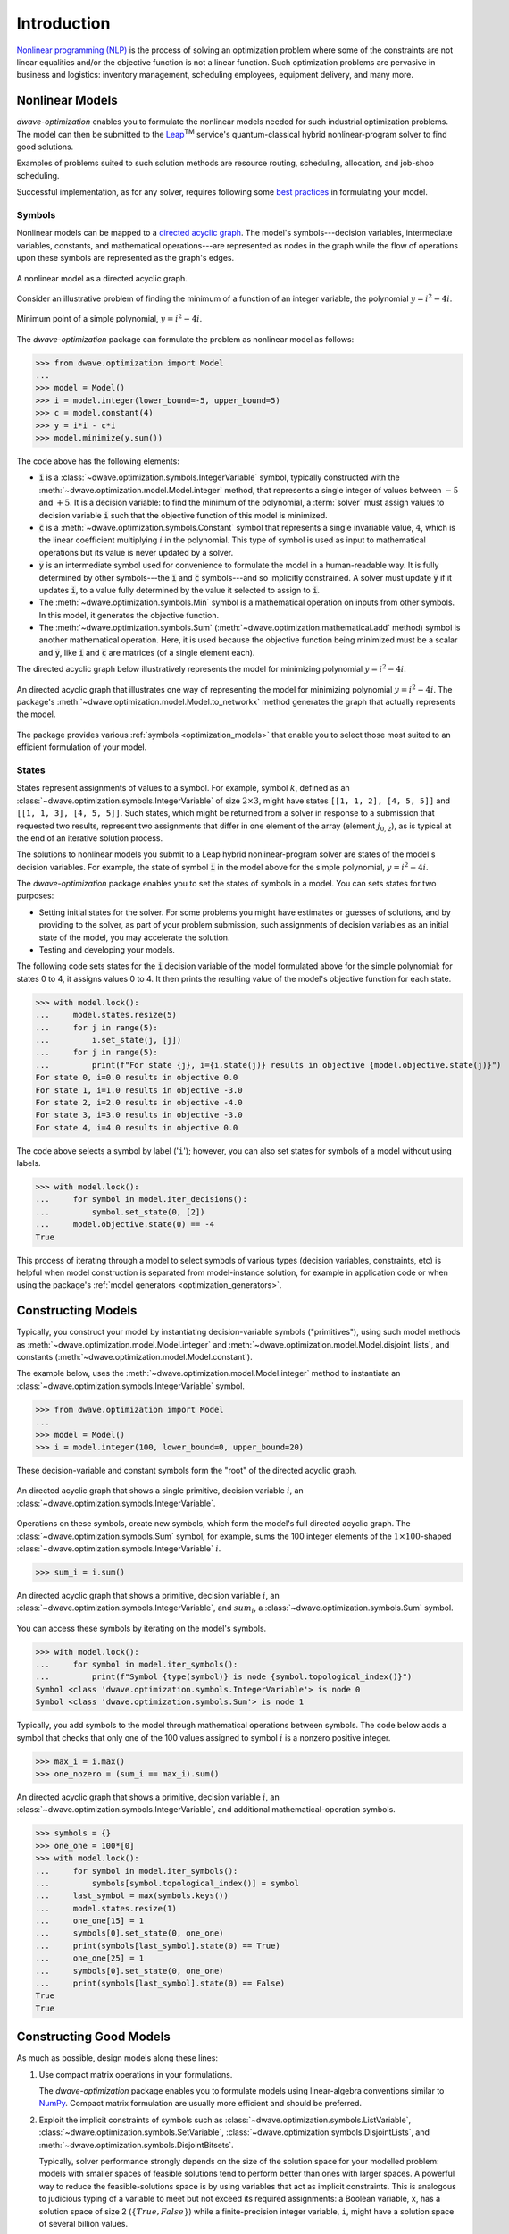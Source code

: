 .. _intro_optimization:

.. |TM| replace:: :sup:`TM`

============
Introduction
============

`Nonlinear programming (NLP) <https://en.wikipedia.org/wiki/Nonlinear_programming>`_ 
is the process of solving an optimization problem where some of the constraints 
are not linear equalities and/or the objective function is not a linear function. 
Such optimization problems are pervasive in business and logistics: inventory 
management, scheduling employees, equipment delivery, and many more. 

.. _intro_optimization_nonlinear_models: 

Nonlinear Models
================

`dwave-optimization` enables you to formulate the nonlinear models needed for 
such industrial optimization problems. The model can then be submitted to the
`Leap <https://cloud.dwavesys.com/leap/>`_\ |TM| service's quantum-classical 
hybrid nonlinear-program solver to find good solutions.

Examples of problems suited to such solution methods are resource routing,
scheduling, allocation, and job-shop scheduling.  

Successful implementation, as for any solver, requires following some 
`best practices <intro_optimization_usage>`_ in formulating your model.  

.. _intro_optimization_symbols: 

Symbols
-------

Nonlinear models can be mapped to a 
`directed acyclic graph <https://en.wikipedia.org/wiki/Directed_acyclic_graph>`_. 
The model's symbols---decision variables, intermediate variables, constants, 
and mathematical operations---are represented as nodes in the graph while the 
flow of operations upon these symbols are represented as the graph's edges.

.. figure:: _images/nonlinear_model_DAG.png
    :name: nonlinearModelDAG
    :alt: Illustrative figure of a directed acyclic graph, with circles 
        representing symbols connected by directional lines with arrowheads.
    :align: center
    :scale: 100%

    A nonlinear model as a directed acyclic graph.

Consider an illustrative problem of finding the minimum of a function of an 
integer variable, the polynomial :math:`y = i^2 - 4i`. 

.. figure:: _images/simple_polynomial_minimization.png
    :name: simplePolynomialMinimization
    :alt: Plot of :math:`y = i^2 - 4i` with the x-axis from about -2 to +3 and 
        the y-axis from -5 to +5, showing a parabola with its minimum at 
        (i,y) of (+2,-4).
    :align: center
    :scale: 100%

    Minimum point of a simple polynomial, :math:`y = i^2 - 4i`. 

The `dwave-optimization` package can formulate the problem as nonlinear model 
as follows:

>>> from dwave.optimization import Model
...
>>> model = Model()
>>> i = model.integer(lower_bound=-5, upper_bound=5)
>>> c = model.constant(4)
>>> y = i*i - c*i
>>> model.minimize(y.sum())      

The code above has the following elements:

*   :code:`i` is a :class:`~dwave.optimization.symbols.IntegerVariable`  
    symbol, typically constructed with the 
    :meth:`~dwave.optimization.model.Model.integer` method, that represents 
    a single integer of values between :math:`-5` and :math:`+5`. It is a 
    decision variable: to find the minimum of the polynomial, 
    a :term:`solver` must assign values to decision variable :code:`i` such that 
    the objective function of this model is minimized.  
*   :code:`c` is a :meth:`~dwave.optimization.symbols.Constant` 
    symbol that represents a single invariable value, :math:`4`, which is 
    the linear coefficient multiplying :math:`i` in the polynomial. This type 
    of symbol is used as input to mathematical operations but its value is never 
    updated by a solver.   
*   :code:`y` is an intermediate symbol used for convenience to formulate 
    the model in a human-readable way. It is fully determined by other 
    symbols---the :code:`i` and :code:`c` symbols---and so implicitly constrained.
    A solver must update :code:`y` if it updates :code:`i`, to a value fully 
    determined by the value it selected to assign to :code:`i`.  
*   The :meth:`~dwave.optimization.symbols.Min` symbol is a 
    mathematical operation on inputs from other symbols. In this model, it 
    generates the objective function. 
*   The :meth:`~dwave.optimization.symbols.Sum` 
    (:meth:`~dwave.optimization.mathematical.add` method) 
    symbol is another mathematical operation. Here, it is used because the 
    objective function being minimized must be a scalar and :code:`y`, like
    :code:`i` and :code:`c` are matrices (of a single element each). 

The directed acyclic graph below illustratively represents the model for 
minimizing polynomial :math:`y = i^2 - 4i`.

.. figure:: _images/simple_polynomial_DAG.png
    :name: simplePolynomialDAG
    :alt: Illustrative directed acyclic graph of the model. The bottom two circles 
        are the :math:`i` and :math:`c` symbols, which connect into :math:`i*i` and
        :math:`c*i` symbols, which then connect to a :math:`y = i*i -c*i` symbol, 
        which connects to a :code:`minimize()` symbol that outputs the objective.  
    :align: center
    :scale: 100%

    An directed acyclic graph that illustrates one way of representing the model 
    for minimizing polynomial :math:`y = i^2 - 4i`. The package's 
    :meth:`~dwave.optimization.model.Model.to_networkx` method generates the 
    graph that actually represents the model.  

The package provides various :ref:`symbols <optimization_models>` that enable 
you to select those most suited to an efficient formulation of your model. 

.. _intro_optimization_states: 

States
------

States represent assignments of values to a symbol. For example, symbol 
:math:`k`, defined as an :class:`~dwave.optimization.symbols.IntegerVariable` 
of size :math:`2 \times 3`, might have states ``[[1, 1, 2], [4, 5, 5]]`` and 
``[[1, 1, 3], [4, 5, 5]]``. Such states, which might be returned from a solver 
in response to a submission that requested two results, represent two assignments 
that differ in one element of the array (element :math:`j_{0,2}`), as is typical 
at the end of an iterative solution process. 

The solutions to nonlinear models you submit to a Leap hybrid nonlinear-program 
solver are states of the model's decision variables. For example, the state of 
symbol :code:`i` in the model above for the simple polynomial, :math:`y = i^2 - 4i`.

The `dwave-optimization` package enables you to set the states of symbols in a 
model. You can sets states for two purposes:

*   Setting initial states for the solver. For some problems you might have 
    estimates or guesses of solutions, and by providing to the solver, as part 
    of your problem submission, such assignments of decision variables as an 
    initial state of the model, you may accelerate the solution.    
*   Testing and developing your models. 

The following code sets states for the :code:`i` decision variable
of the model formulated above for the simple polynomial: for states 0 to 4, it 
assigns values 0 to 4. It then prints the resulting value of the model's objective 
function for each state.  

>>> with model.lock():
...     model.states.resize(5)
...     for j in range(5):
...         i.set_state(j, [j])
...     for j in range(5):
...         print(f"For state {j}, i={i.state(j)} results in objective {model.objective.state(j)}")
For state 0, i=0.0 results in objective 0.0
For state 1, i=1.0 results in objective -3.0
For state 2, i=2.0 results in objective -4.0
For state 3, i=3.0 results in objective -3.0
For state 4, i=4.0 results in objective 0.0

The code above selects a symbol by label ('``i``'); however, you can also set states 
for symbols of a model without using labels. 

>>> with model.lock():
...     for symbol in model.iter_decisions():
...         symbol.set_state(0, [2])
...     model.objective.state(0) == -4
True

This process of iterating through a model to select symbols of various types 
(decision variables, constraints, etc) is helpful when model construction is 
separated from model-instance solution, for example in application code or 
when using the package's :ref:`model generators <optimization_generators>`. 

.. _intro_optimization_constructing_models: 

Constructing Models
===================

Typically, you construct your model by instantiating decision-variable symbols
("primitives"), using such model methods as :meth:`~dwave.optimization.model.Model.integer`
and :meth:`~dwave.optimization.model.Model.disjoint_lists`, and constants
(:meth:`~dwave.optimization.model.Model.constant`).

The example below, uses the :meth:`~dwave.optimization.model.Model.integer`
method to instantiate an :class:`~dwave.optimization.symbols.IntegerVariable`
symbol.

>>> from dwave.optimization import Model
...
>>> model = Model()
>>> i = model.integer(100, lower_bound=0, upper_bound=20)

These decision-variable and constant symbols form the "root" of the directed 
acyclic graph.

.. figure:: _images/primitive_DAG.png
    :name: PrimitiveDAG
    :alt: Illustrative directed acyclic graph of the model. The single circle 
        is the :math:`i` symbol.  
    :align: center
    :scale: 100%

    An directed acyclic graph that shows a single primitive, decision variable 
    :math:`i`, an :class:`~dwave.optimization.symbols.IntegerVariable`.

Operations on these symbols, create new symbols, which form the model's
full directed acyclic graph. The :class:`~dwave.optimization.symbols.Sum`
symbol, for example, sums the 100 integer elements of the 
:math:`1 \times 100`-shaped :class:`~dwave.optimization.symbols.IntegerVariable`
:math:`i`.

>>> sum_i = i.sum()

.. figure:: _images/primitive_and_symbol_DAG.png
    :name: PrimitiveAndSymbolDAG
    :alt: Illustrative directed acyclic graph of the model. The bottom circle 
        is the :math:`i` symbol and the top one is :math:`sum_i`.  
    :align: center
    :scale: 100%

    An directed acyclic graph that shows a primitive, decision variable 
    :math:`i`, an :class:`~dwave.optimization.symbols.IntegerVariable`, 
    and :math:`sum_i`, a :class:`~dwave.optimization.symbols.Sum` symbol.

You can access these symbols by iterating on the model's symbols.

>>> with model.lock():
...     for symbol in model.iter_symbols():
...         print(f"Symbol {type(symbol)} is node {symbol.topological_index()}")
Symbol <class 'dwave.optimization.symbols.IntegerVariable'> is node 0
Symbol <class 'dwave.optimization.symbols.Sum'> is node 1

Typically, you add symbols to the model through mathematical operations
between symbols. The code below adds a symbol that checks that only one
of the 100 values assigned to symbol :math:`i` is a nonzero positive 
integer. 

>>> max_i = i.max()
>>> one_nozero = (sum_i == max_i).sum()

.. figure:: _images/primitive_and_symbols_DAG.png
    :name: PrimitiveAndSymbolsDAG
    :alt: Illustrative directed acyclic graph of the model. The bottom circle 
        is the :math:`i` symbol, next are MAx and Sum circles, and then Equal, 
        and the top circle is SUM.  
    :align: center
    :scale: 100%

    An directed acyclic graph that shows a primitive, decision variable 
    :math:`i`, an :class:`~dwave.optimization.symbols.IntegerVariable`, 
    and additional mathematical-operation symbols.

>>> symbols = {}
>>> one_one = 100*[0]
>>> with model.lock():
...     for symbol in model.iter_symbols():
...         symbols[symbol.topological_index()] = symbol
...     last_symbol = max(symbols.keys())
...     model.states.resize(1)
...     one_one[15] = 1
...     symbols[0].set_state(0, one_one)
...     print(symbols[last_symbol].state(0) == True)
...     one_one[25] = 1
...     symbols[0].set_state(0, one_one)
...     print(symbols[last_symbol].state(0) == False)
True
True

.. _intro_optimization_usage_guidelines:

Constructing Good Models 
======================== 

As much as possible, design models along these lines:

1.  Use compact matrix operations in your formulations.

    The `dwave-optimization` package enables you to formulate models 
    using linear-algebra conventions similar to `NumPy <https://numpy.org/>`_. 
    Compact matrix formulation are usually more efficient and should be preferred. 

2.  Exploit the implicit constraints of symbols such as 
    :class:`~dwave.optimization.symbols.ListVariable`, 
    :class:`~dwave.optimization.symbols.SetVariable`,
    :class:`~dwave.optimization.symbols.DisjointLists`,
    and :meth:`~dwave.optimization.symbols.DisjointBitsets`.

    Typically, solver performance strongly depends on the size of the solution
    space for your modelled problem: models with smaller spaces of feasible 
    solutions tend to perform better than ones with larger spaces. A powerful 
    way to reduce the feasible-solutions space is by using variables that act 
    as implicit constraints. This is analogous to judicious typing of a variable 
    to meet but not exceed its required assignments: a Boolean variable, ``x``, 
    has a solution space of size 2 (:math:`\{True, False\}`) while a 
    finite-precision integer variable, ``i``, might have a solution space of 
    several billion values. 

See the formulations used by the package's 
:ref:`model generators <optimization_generators>` and relevant 
`GitHub examples <https://github.com/dwave-examples>`_ for reference.

Example: Compact Matrix Formulation 
-----------------------------------

Like a large class of real-world problems, optimally loading a truck to 
convey the most valuable merchandise while not exceeding limitations on 
carrying weight or allowable volume, can be considered a variation on 
the well-known 
`knapsack optimization problem <https://en.wikipedia.org/wiki/Knapsack_problem>`_. 
The problem is to maximize the total value of items packed in a knapsack 
without exceeding its capacity. 

Such real-world problems, when formulated mathematically for automated solution, 
typically include a data-transformation step that provides the weights and values 
of the problem's items in some structure. Here, an illustrative problem of just 
four items is modeled, with weights and values :math:`30, 10, 40, 20` and 
:math:`10, 20, 30, 40`, respectively, and a maximum capacity of :math:`30` for 
the truck.

For a practical formulation of the knapsack problem, see the code in the 
:class:`~dwave.optimization.generators.knapsack` generator.

This example compares two formulations of a small truck-loading problem: an 
intuitive model that represents multiple binary decisions with multiple binary 
symbols etc. versus a more compact model. The figure below compares the directed 
acyclic graphs for these two formulations.


.. figure:: _images/knapsack_simple_matrix.png
    :name: knapsackSimpleMatrix
    :alt: Illustrative directed acyclic graph of two models. The left graph has ten 
        nodes while the right one has thirty nodes.  
    :align: center
    :scale: 80%

    Comparison between models using compact matrix operations (left) and 
    less-compact operations (right) in formulation. The less-compact formulation 
    has triple the number of symbols. Graphs are created using the package's 
    :meth:`~dwave.optimization.model.Model.to_networkx` method.  

The two tabs below provide the two formulations. 
 
.. tab-set::

    .. tab-item:: Compact Formulation  

        The model in this tab is formulated using compact matrix operations. 

	Instantiate a nonlinear model and add the constant symbols. 
	
        >>> model = Model()
        >>> weight = model.constant([30, 10, 40, 20])
        >>> value = model.constant([10, 20, 30, 40])
        >>> capacity = model.constant(30)
        
        Add a binary-array variable for the items: which items should be 
        selected for loading into the truck.
        
        >>> items = model.binary(4) 

        Add a constraint that the total weight must not exceed the truck's
        capacity.

        >>> total_weight = items * weight 
        >>> model.add_constraint(total_weight.sum() <= capacity)

        Add the objective (transport as much valuable merchandise as possible):

        >>> total_value = items * value
        >>> model.minimize(-total_value.sum())

        The size of this model is a third of the alternative formulation
        shown in the second tab:

        >>> model.num_nodes()
        10

    .. tab-item:: Non-compact Formulation

        The model in this tab is formulated using one binary decision variable 
        per item. Each variable and constant adds a node to the directed 
        acyclic graph.
        
        Instantiate a nonlinear model and add the constant symbols. The weight 
        and value of each item is represented by a symbol.

        >>> model = Model()
        >>> weight0 = model.constant(30) 
        >>> weight1 = model.constant(10)
        >>> weight2 = model.constant(40)
        >>> weight3 = model.constant(20)
        >>> val0 = model.constant(10) 
        >>> val1 = model.constant(20)
        >>> val2 = model.constant(30)
        >>> val3 = model.constant(40)
        >>> capacity = model.constant(30)
        
        Add a binary variable for each item: should that item be loaded into 
        the truck (yes or no?).
        
        >>> item0 = model.binary() 
        >>> item1 = model.binary()
        >>> item2 = model.binary()
        >>> item3 = model.binary()

        Add the constraint on the total weight:

        >>> total_weight = item0*weight0 + item1*weight1 + item2*weight2 + item3*weight3
        >>> model.add_constraint(total_weight <= capacity)

        Add the objective to maximize the transported value:

        >>> total_value = item0*val0 + item1*val1 + item2*val2 + item3*val3
        >>> model.minimize(-total_value)

        The size of this model is triple the alternative formulation
        shown in the first tab:

        >>> model.num_nodes()
        29

Compare the two formulations. Prefer compact-matrix formulations for 
your models. 

Example: Implicitly Constrained Symbols 
---------------------------------------

Consider a problem of selecting a route for several destinations 
with the cost increasing on each leg of the itinerary; for the 
example formulated below, one can travel through four destinations 
in any order, one destination per day, with the transportation cost 
per unit of travel doubling every subsequent day.

The figure below shows four destinations as dots labeled ``0`` to
``3``, and plots the least costly (green) and most costly (red) 
routes.

.. figure:: _images/best_worst_routes.png
    :name: bestWorstRoutes
    :alt: Plot of two routes between four points, the green one, (3, 2, 1, 0) is 
    	the least costly while the red one, (2, 1, 3, 0), is the most costly.  
    :align: center
    :scale: 80%

    Finding the optimal route between destinations.

The code snippet below defines the cost per leg and the distances 
between the four destinations, with values chosen for simple illustration. 

>>> import numpy as np
...
>>> cost_per_day = [1, 2, 4]
>>> distance_matrix = np.asarray([
...     [0, 1, np.sqrt(10), np.sqrt(34)], 
...     [1, 0, 2, np.sqrt(25)], 
...     [np.sqrt(10), 3, 0, 4], 
...     [np.sqrt(34), np.sqrt(25), 4, 0]])

This section compares two formulations of this small routing problem: an 
intuitive model that uses the generic 
:class:`~dwave.optimization.symbols.BinaryVariable` symbol to represent decisions
on ordering the destinations versus a model that uses the implicitly constrained
:meth:`~dwave.optimization.symbols.List` symbol, where the order of 
destinations is a permutation of values. The figure below compares the directed 
acyclic graphs for these two formulations.


.. figure:: _images/route_models.png
    :name: RouteModels
    :alt: Illustrative directed acyclic graph of two models. The left graph has 
        far fewer nodes than that one the right.  
    :align: center
    :scale: 100%

    Comparison between models using explicitly-constrained decision symbol (left) 
    and explicit constrains on a simple binary symbol (right) in formulation. The 
    first formulation has fewer symbols.    

It is expected that the more compact model that uses implicit constraints 
will perform better. 

The two tabs below provide the two formulations. 
 
.. tab-set::

    .. tab-item:: Implicit Constraints  

        The model in this tab is formulated using the implicitly 
        constrained :class:`~dwave.optimization.symbols.List` symbol. 
 
 	>>> model = Model()
 	>>> # Add the constants
	>>> cost = model.constant(cost_per_day)
	>>> distances = model.constant(distance_matrix)
	>>> # Add the decision symbol
	>>> route = model.list(4)
	>>> # Optimize the objective
	>>> model.minimize((cost * distances[route[:-1],route[1:]]).sum())
	
	You can see the objective values for the least and most costly routes 
	as permutations of the :math:`[0, 1, 2, 3]` list as follows:
	
	>>> with model.lock():
	...     model.states.resize(2)
	...     route.set_state(0, [3, 2, 1, 0])
	...     route.set_state(1, [2, 1, 3, 0])
	...     print(int(model.objective.state(0)), int(model.objective.state(1)))
	14 36
	
    .. tab-item:: Explicit Constraints  

        The model in this tab is formulated using explicit constraints on the
        generic :class:`~dwave.optimization.symbols.BinaryVariable` symbol. 
        
        >>> from dwave.optimization.mathematical import add 
        ...
        >>> model = Model()
        >>> # Add the problem constants
	>>> cost = model.constant(cost_per_day)
	>>> distances = model.constant(distance_matrix)
	
	Define constants that are used to formulate the explicit constraints.
	
	>>> one = model.constant(1)
	>>> indx_int = model.constant([0, 1, 2, 3])
	
	Add the decision symbol: for each of the itinerary's four legs, each 
	of the four destinations is represented by a binary variable. If leg 
	1 should be to destination 2, for example, the value of row 1 is
	:math:`False, False, True, False`. This is a representation known as 
	`one-hot encoding <https://en.wikipedia.org/wiki/One-hot>`_. 
	
	>>> itinerary_loc = model.binary((4, 4))
	
	Add the objective. Here, the :code:`indx_int` constant converts 
	the binary one-hot variables to an index of the distance matrix. 

	>>> indx = []
	>>> for i in range(distances.shape()[0]):
	...     indx.append((itinerary_loc[i,:] * indx_int).sum())
	>>> model.minimize(add([cost[i]*distances[indx[i], indx[i+1]] for 
	...     i in range(distances.shape()[0]-1)]))
	
	Add explicit one-hot constraints: summing the columns of the 
	decision variable must give ones because each destination is
	visited once; summing rows must give ones because each leg
	visits one destination.
	
	>>> for i in range(distances.shape()[0]):
	...     model.add_constraint(itinerary_loc[i, :].sum() <= one)
	...     model.add_constraint(one <= itinerary_loc[i,:].sum())
	...     model.add_constraint(itinerary_loc[:, i].sum() <= one)
	...     model.add_constraint(one <= itinerary_loc[:, i].sum())
	
	You can see the objective cost for the least costly route 
	as follows:
	
	>>> with model.lock():
	...     model.states.resize(2)
	...     itinerary_loc.set_state(0, [ 
        ...         [0, 0, 0, 1], 
        ...         [0, 0, 1, 0], 
        ...         [0, 1, 0, 0],
        ...         [1, 0, 0, 0]])
	...     print(int(model.objective.state(0)))
	14 
	
The directed acyclic graph for the implicitly constrained model has few nodes 
and the model is more efficient.
